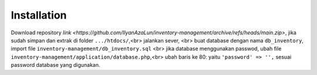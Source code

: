 ###################
Installation
###################

Download repository `link <https://github.com/IlyanAzaLun/inventory-management/archive/refs/heads/main.zip>`, 
jika sudah simpan dan extrak di folder ``.../htdocs/``,<br>
jalankan sever, <br>
buat database dengan nama ``db_inventory``, import file ``inventory-management/db_inventory.sql`` <br>
jika database menggunakan passwod, ubah file ``inventory-management/application/database.php``,<br>
ubah baris ke 80: yaitu ``'password' => '',`` sesuai password database yang digunakan.